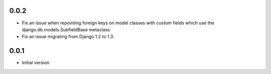 0.0.2
=====

- Fix an issue when repointing foreign keys on model classes with custom
  fields which use the django.db.models.SubfieldBase metaclass
- Fix an issue migrating from Django 1.2 to 1.3.

0.0.1
=====

- Initial version